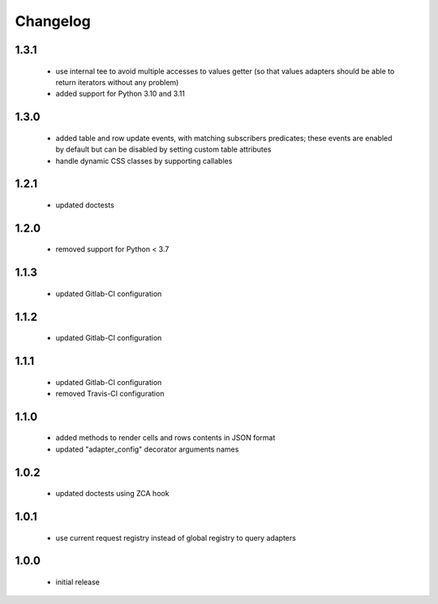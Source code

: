 Changelog
=========

1.3.1
-----
 - use internal tee to avoid multiple accesses to values getter (so that values adapters should be able to return
   iterators without any problem)
 - added support for Python 3.10 and 3.11

1.3.0
-----
 - added table and row update events, with matching subscribers predicates; these events are
   enabled by default but can be disabled by setting custom table attributes
 - handle dynamic CSS classes by supporting callables

1.2.1
-----
 - updated doctests

1.2.0
-----
 - removed support for Python < 3.7

1.1.3
-----
 - updated Gitlab-CI configuration

1.1.2
-----
 - updated Gitlab-CI configuration

1.1.1
-----
 - updated Gitlab-CI configuration
 - removed Travis-CI configuration

1.1.0
-----
 - added methods to render cells and rows contents in JSON format
 - updated "adapter_config" decorator arguments names

1.0.2
-----
 - updated doctests using ZCA hook

1.0.1
-----
 - use current request registry instead of global registry to query adapters

1.0.0
-----
 - initial release
